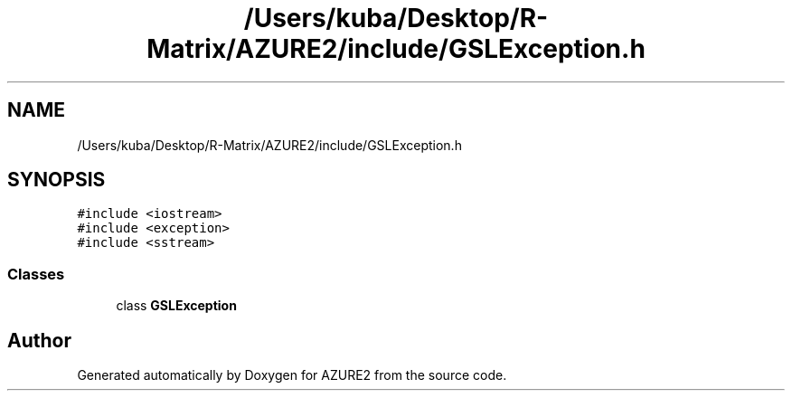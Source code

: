 .TH "/Users/kuba/Desktop/R-Matrix/AZURE2/include/GSLException.h" 3AZURE2" \" -*- nroff -*-
.ad l
.nh
.SH NAME
/Users/kuba/Desktop/R-Matrix/AZURE2/include/GSLException.h
.SH SYNOPSIS
.br
.PP
\fC#include <iostream>\fP
.br
\fC#include <exception>\fP
.br
\fC#include <sstream>\fP
.br

.SS "Classes"

.in +1c
.ti -1c
.RI "class \fBGSLException\fP"
.br
.in -1c
.SH "Author"
.PP 
Generated automatically by Doxygen for AZURE2 from the source code\&.
